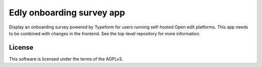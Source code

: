 Edly onboarding survey app
##########################

Display an onboarding survey powered by Typeform for users running self-hosted Open edX
platforms. This app needs to be combined with changes in the frontend. See the top-level
repository for more information.


License
*******

This software is licensed under the terms of the AGPLv3.
